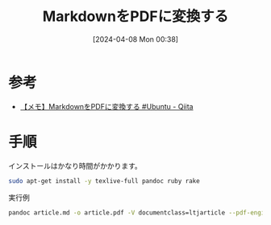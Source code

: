 #+BLOG: wurly-blog
#+POSTID: 1238
#+ORG2BLOG:
#+DATE: [2024-04-08 Mon 00:38]
#+OPTIONS: toc:nil num:nil todo:nil pri:nil tags:nil ^:nil
#+CATEGORY: 
#+TAGS: 
#+DESCRIPTION:
#+TITLE: MarkdownをPDFに変換する

* 参考

 - [[https://qiita.com/pirotan628/items/1978b215c15beec2f0f6][【メモ】MarkdownをPDFに変換する #Ubuntu - Qiita]]

* 手順

インストールはかなり時間がかかります。

#+begin_src bash
sudo apt-get install -y texlive-full pandoc ruby rake
#+end_src

実行例

#+begin_src bash
pandoc article.md -o article.pdf -V documentclass=ltjarticle --pdf-engine=lualatex -V geometry:a4paper -V geometry:margin=2.5cm -V geometry:nohead
#+end_src
